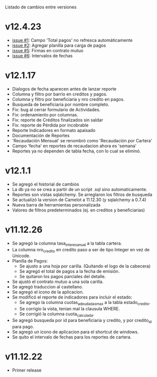 Listado de cambios entre versiones

* v12.4.23
- [[https://github.com/frandibar/m2000/issues/1][issue #1]]: Campo 'Total pagos' no refresca automáticamente
- [[https://github.com/frandibar/m2000/issues/2][issue #2]]: Agregar planilla para carga de pagos
- [[https://github.com/frandibar/m2000/issues/5][issue #5]]: Firmas en contrato mutuo
- [[https://github.com/frandibar/m2000/issues/6][issue #6]]: Intervalos de fechas


* v12.1.17
- Dialogos de fecha aparecen antes de lanzar reporte
- Columna y filtro por barrio en creditos y pagos.
- Columna y filtro por beneficiaria y nro credito en pagos.
- Busqueda de beneficiaria por nombre completo.
- Fix: bug al cerrar formulario de Actividades.
- Fix: ordenamiento por columnas.
- Fix: reporte de Créditos finalizados sin saldar
- Fix: reporte de Pérdida por incobrable
- Reporte Indicadores en formato apaisado
- Documentación de Reportes
- 'Recaudación Mensual' se renombró como 'Recaudación por Cartera'
- Campo 'fecha' en reportes de recaudacion ahora es 'semana'
- Reportes ya no dependen de tabla fecha, con lo cual se eliminó.


* v12.1.1
- Se agregó el historial de cambios
- La db ya no se crea a partir de un script .sql sino automaticamente.
- Reportes son vistas sqlalchemy. Se arreglaron los filtros de busqueda
- Se actualizó la version de Camelot a 11.12.30 (y sqlalchemy a 0.7.4)
- Nueva barra de herramientas personalizada
- Valores de filtros predeterminados (ej. en creditos y beneficiarias)


* v11.12.26
- Se agregó la columna tasa_interes_anual a la tabla cartera.
- La columna nro_credito en credito paso a ser de tipo Integer en vez de Unicode.
- Planilla de Pagos:
  + Se ajusto a una hoja por carilla. (Quitando el logo de la cabecera)
  + Se agregó el total de pagos a la fecha de emisión.
  + Se quitaron los pagos parciales del detalle.
- Se ajustó el contrato mutuo a una sola carilla.
- Se agregó traduccion al castellano.
- Se agregó el icono de la aplicacion.
- Se modificó el reporte de indicadores para incluir el estado:
  + Se agrego la columna cuotas_adeudadas_max a la tabla estado_credito.
  + Se corrigio la vista, tenian mal la clausula WHERE.
  + Se corrigió la columna cuota_calculada.
- Se agregó busqueda por id para beneficiaria y credito, y por credito_id para pago.
- Se agregó un icono de aplicacion para el shortcut de windows.
- Se quito el intervalo de fechas para los reportes de cartera.


* v11.12.22
- Primer release
